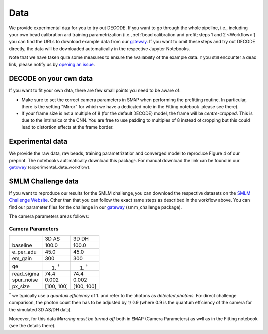 ============
Data
============

We provide experimental data for you to try out DECODE. If you want to go through the whole
pipeline, i.e., including your own bead calibration and training parametrization
(i.e., :ref:`bead calibration and prefit; steps 1 and 2 <Workflow>`) you can find the URLs to
download example data from our
`gateway <https://github.com/TuragaLab/DECODE/blob/master/gateway.yaml>`__.
If you want to omit these steps and try out DECODE directly, the
data will be downloaded automatically in the respective Jupyter Notebooks.

Note that we have taken quite some measures to ensure the availability of the example data.
If you still encounter a dead link, please notify us by
`opening an issue <https://github.com/TuragaLab/DECODE/issues>`__.

DECODE on your own data
=======================

If you want to fit your own data, there are few small points you need to be aware of:

-   Make sure to set the correct camera parameters in SMAP when performing the prefitting routine.
    In particular, there is the setting "Mirror" for which we have a dedicated note in the
    Fitting notebook (please see there).

-   If your frame size is not a multiple of 8 (for the default DECODE) model, the frame will be
    *centre-cropped*. This is due to the intrinsics of the CNN. You are free to use padding to
    multiples of 8 instead of cropping but this could lead to distortion effects at the frame border.


Experimental data
=================

We provide the raw data, raw beads, training parametrization and converged model to reproduce
Figure 4 of our preprint. The notebooks automatically download this package.
For manual download the link can be found in our
`gateway <https://github.com/TuragaLab/DECODE/blob/master/gateway.yaml>`__
(experimental_data_workflow).

SMLM Challenge data
===================

If you want to reproduce our results for the SMLM challenge, you can download the respective
datasets on the `SMLM Challenge Website <http://bigwww.epfl.ch/smlm/datasets/index.html>`__.
Other than that you can follow the exact same steps as described in the workflow above.
You can find our parameter files for the challenge in our
`gateway <https://github.com/TuragaLab/DECODE/blob/master/gateway.yaml>`__
(smlm_challenge package).

The camera parameters are as follows:

Camera Parameters
"""""""""""""""""

+---------------------+-------------+-------------+
|                     | 3D AS       | 3D DH       |
+---------------------+-------------+-------------+
| baseline            | 100.0       | 100.0       |
+---------------------+-------------+-------------+
| e_per_adu           | 45.0        | 45.0        |
+---------------------+-------------+-------------+
| em_gain             | 300         | 300         |
+---------------------+-------------+-------------+
| qe                  | 1. :sup:`†` | 1. :sup:`†` |
+---------------------+-------------+-------------+
| read_sigma          | 74.4        | 74.4        |
+---------------------+-------------+-------------+
| spur_noise          | 0.002       | 0.002       |
+---------------------+-------------+-------------+
| px_size             | [100, 100]  | [100, 100]  |
+---------------------+-------------+-------------+

:sup:`†` we typically use a *quantum efficiency* of 1. and refer to the photons as *detected
photons.*
For direct challenge comparison, the photon count then has to be adjusted by 1/ 0.9 (where 0.9 is the
quantum efficiency of the camera for the simulated 3D AS/DH data).

Moreover, for this data *Mirroring must be turned off* both in SMAP (Camera Parameters) as well
as in the Fitting notebook (see the details there).
